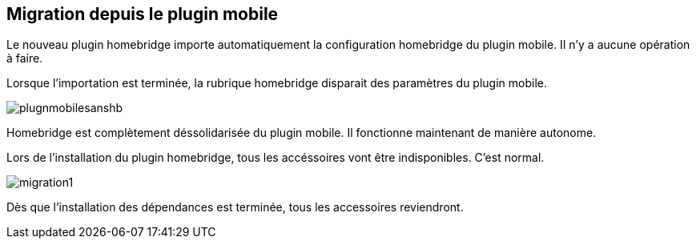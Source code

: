 == Migration depuis le plugin mobile

Le nouveau plugin homebridge importe automatiquement la configuration homebridge du plugin mobile. Il n'y a aucune opération à faire. 

Lorsque l'importation est terminée, la rubrique homebridge disparait des paramètres du plugin mobile. 


image::./images/plugnmobilesanshb.png[]

Homebridge est complètement déssolidarisée du plugin mobile. Il fonctionne maintenant de manière autonome.

Lors de l'installation du plugin homebridge, tous les accéssoires vont être indisponibles. C'est normal.

image::./images/migration1.png[]

Dès que l'installation des dépendances est terminée, tous les accessoires reviendront.

